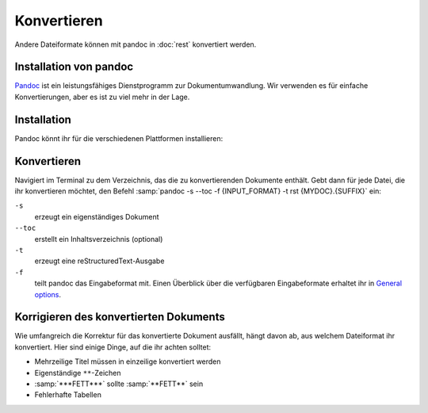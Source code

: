 Konvertieren
============

Andere Dateiformate können mit pandoc in :doc:`rest` konvertiert werden.

Installation von pandoc
-----------------------

`Pandoc <https://pandoc.org/installing.html>`_ ist ein leistungsfähiges
Dienstprogramm zur Dokumentumwandlung. Wir verwenden es für einfache
Konvertierungen, aber es ist zu viel mehr in der Lage.

Installation
------------

Pandoc könnt ihr für die verschiedenen Plattformen installieren:

.. tab:: Debian/Ubuntu

   .. code-block:: console

      $  sudo apt install pandoc

.. tab:: macOS

   .. code-block:: console

      $  brew install pandoc

.. tab:: Windows

   .. code-block:: ps1

      $  choco install pandoc

.. seealso::
   * `Installing pandoc <https://pandoc.org/installing.html>`_

Konvertieren
------------

Navigiert im Terminal zu dem Verzeichnis, das die zu konvertierenden Dokumente
enthält. Gebt dann für jede Datei, die ihr konvertieren möchtet, den  Befehl
:samp:`pandoc -s --toc -f {INPUT_FORMAT} -t rst {MYDOC}.{SUFFIX}` ein:

``-s``
    erzeugt ein eigenständiges Dokument
``--toc``
    erstellt ein Inhaltsverzeichnis (optional)
``-t``
    erzeugt eine reStructuredText-Ausgabe
``-f``
    teilt pandoc das Eingabeformat mit. Einen Überblick über die verfügbaren
    Eingabeformate erhaltet ihr in `General options
    <https://pandoc.org/MANUAL.html#general-options>`_.

Korrigieren des konvertierten Dokuments
---------------------------------------

Wie umfangreich die Korrektur für das konvertierte Dokument ausfällt, hängt
davon ab, aus welchem Dateiformat ihr konvertiert. Hier sind einige Dinge, auf
die ihr achten solltet:

* Mehrzeilige Titel müssen in einzeilige konvertiert werden
* Eigenständige ``**``-Zeichen
* :samp:`***FETT***` sollte :samp:`**FETT**` sein
* Fehlerhafte Tabellen
